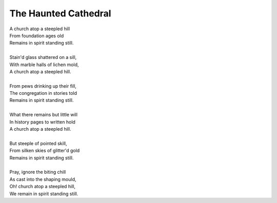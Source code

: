 The Haunted Cathedral
---------------------

| A church atop a steepled hill
| From foundation ages old 
| Remains in spirit standing still.
| 
| Stain'd glass shattered on a sill,
| With marble halls of lichen mold,
| A church atop a steepled hill. 
|
| From pews drinking up their fill,
| The congregation in stories told
| Remains in spirit standing still.
|
| What there remains but little will
| In history pages to written hold
| A church atop a steepled hill.
|
| But steeple of pointed skill,
| From silken skies of glitter'd gold
| Remains in spirit standing still. 
|
| Pray, ignore the biting chill
| As cast into the shaping mould,
| Oh! church atop a steepled hill, 
| We remain in spirit standing still. 